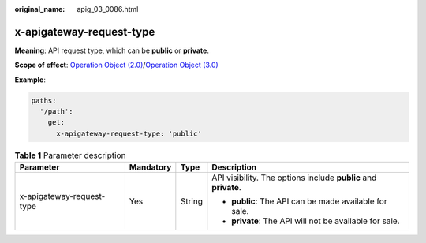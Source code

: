 :original_name: apig_03_0086.html

.. _apig_03_0086:

x-apigateway-request-type
=========================

**Meaning**: API request type, which can be **public** or **private**.

**Scope of effect**: `Operation Object (2.0) <https://github.com/OAI/OpenAPI-Specification/blob/master/versions/2.0.md#operation-object>`__/`Operation Object (3.0) <https://github.com/OAI/OpenAPI-Specification/blob/main/versions/3.0.0.md#operation-object>`__

**Example**:

.. code-block::

   paths:
     '/path':
       get:
         x-apigateway-request-type: 'public'

.. table:: **Table 1** Parameter description

   +---------------------------+-----------------+-----------------+-----------------------------------------------------------------+
   | Parameter                 | Mandatory       | Type            | Description                                                     |
   +===========================+=================+=================+=================================================================+
   | x-apigateway-request-type | Yes             | String          | API visibility. The options include **public** and **private**. |
   |                           |                 |                 |                                                                 |
   |                           |                 |                 | -  **public**: The API can be made available for sale.          |
   |                           |                 |                 | -  **private**: The API will not be available for sale.         |
   +---------------------------+-----------------+-----------------+-----------------------------------------------------------------+
